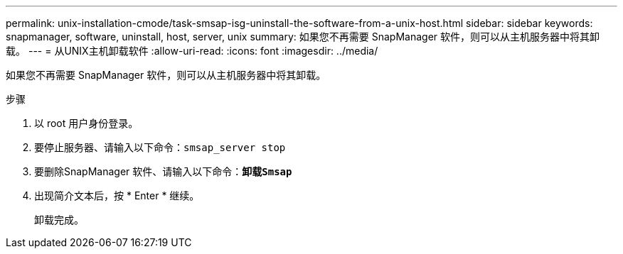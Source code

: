 ---
permalink: unix-installation-cmode/task-smsap-isg-uninstall-the-software-from-a-unix-host.html 
sidebar: sidebar 
keywords: snapmanager, software, uninstall, host, server, unix 
summary: 如果您不再需要 SnapManager 软件，则可以从主机服务器中将其卸载。 
---
= 从UNIX主机卸载软件
:allow-uri-read: 
:icons: font
:imagesdir: ../media/


[role="lead"]
如果您不再需要 SnapManager 软件，则可以从主机服务器中将其卸载。

.步骤
. 以 root 用户身份登录。
. 要停止服务器、请输入以下命令：`smsap_server stop`
. 要删除SnapManager 软件、请输入以下命令：`*卸载Smsap*`
. 出现简介文本后，按 * Enter * 继续。
+
卸载完成。


